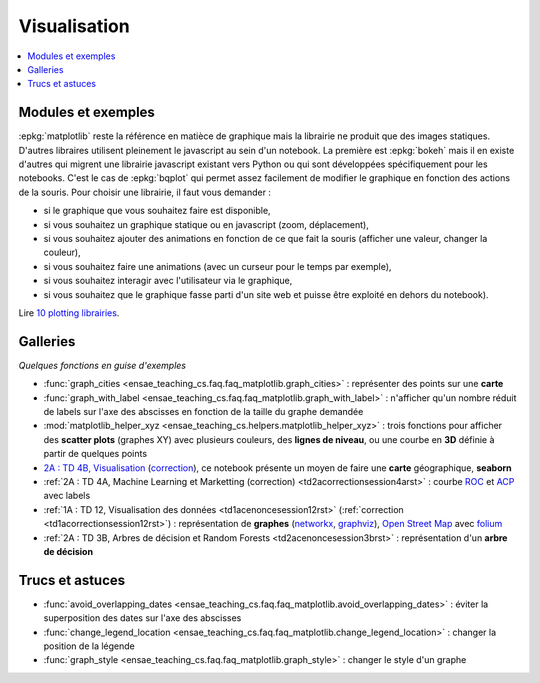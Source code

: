 
.. _l-visualisation:

=============
Visualisation
=============

.. contents::
    :local:

Modules et exemples
===================

:epkg:`matplotlib` reste la référence en matièce de graphique mais la librairie ne
produit que des images statiques. D'autres libraires utilisent pleinement le javascript au sein d'un
notebook. La première est :epkg:`bokeh` mais il en existe d'autres qui
migrent une librairie javascript existant vers Python ou qui sont développées spécifiquement pour
les notebooks. C'est le cas de :epkg:`bqplot` qui permet
assez facilement de modifier le graphique en fonction des actions de la souris. Pour choisir une librairie,
il faut vous demander :

* si le graphique que vous souhaitez faire est disponible,
* si vous souhaitez un graphique statique ou en javascript (zoom, déplacement),
* si vous souhaitez ajouter des animations en fonction de ce que fait la souris (afficher une valeur, changer la couleur),
* si vous souhaitez faire une animations (avec un curseur pour le temps par exemple),
* si vous souhaitez interagir avec l'utilisateur via le graphique,
* si vous souhaitez que le graphique fasse parti d'un site web et puisse être exploité en dehors du notebook).

Lire `10 plotting librairies <http://www.xavierdupre.fr/app/jupytalk/helpsphinx/2016/pydata2016.html>`_.

Galleries
=========

*Quelques fonctions en guise d'exemples*

* :func:`graph_cities <ensae_teaching_cs.faq.faq_matplotlib.graph_cities>` :
  représenter des points sur une **carte**
* :func:`graph_with_label <ensae_teaching_cs.faq.faq_matplotlib.graph_with_label>` :
  n'afficher qu'un nombre réduit de labels sur l'axe des abscisses en fonction de la taille du graphe demandée
* :mod:`matplotlib_helper_xyz <ensae_teaching_cs.helpers.matplotlib_helper_xyz>` :
  trois fonctions pour afficher des **scatter plots** (graphes XY) avec plusieurs couleurs, des **lignes de niveau**,
  ou une courbe en **3D** définie à partir de quelques points
* `2A : TD 4B, Visualisation <http://www.xavierdupre.fr/app/actuariat_python/helpsphinx/notebooks/seance6_graphes_enonce.html#seance6graphesenoncerst>`_
  (`correction <http://www.xavierdupre.fr/app/actuariat_python/helpsphinx/notebooks/seance6_graphes_correction.html#seance6graphescorrectionrst>`_),
  ce notebook présente un moyen de faire une **carte** géographique, **seaborn**
* :ref:`2A : TD 4A, Machine Learning et Marketting (correction)  <td2acorrectionsession4arst>` :
  courbe `ROC <https://fr.wikipedia.org/wiki/Receiver_operating_characteristic>`_ et
  `ACP <https://fr.wikipedia.org/wiki/Analyse_en_composantes_principales>`_ avec labels
* :ref:`1A : TD 12, Visualisation des données <td1acenoncesession12rst>`  (:ref:`correction <td1acorrectionsession12rst>`) :
  représentation de **graphes** (`networkx <https://networkx.github.io/>`_,
  `graphviz <http://www.graphviz.org/>`_), `Open Street Map <http://www.openstreetmap.org/>`_
  avec `folium <https://github.com/python-visualization/folium>`_
* :ref:`2A : TD 3B, Arbres de décision et Random Forests <td2acenoncesession3brst>` :
  représentation d'un **arbre de décision**

Trucs et astuces
================

* :func:`avoid_overlapping_dates <ensae_teaching_cs.faq.faq_matplotlib.avoid_overlapping_dates>` :
  éviter la superposition des dates sur l'axe des abscisses
* :func:`change_legend_location <ensae_teaching_cs.faq.faq_matplotlib.change_legend_location>` :
  changer la position de la légende
* :func:`graph_style <ensae_teaching_cs.faq.faq_matplotlib.graph_style>` :
  changer le style d'un graphe
